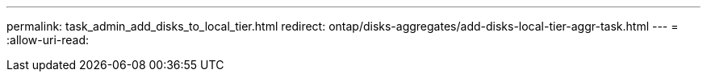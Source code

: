 ---
permalink: task_admin_add_disks_to_local_tier.html 
redirect: ontap/disks-aggregates/add-disks-local-tier-aggr-task.html 
---
= 
:allow-uri-read: 


